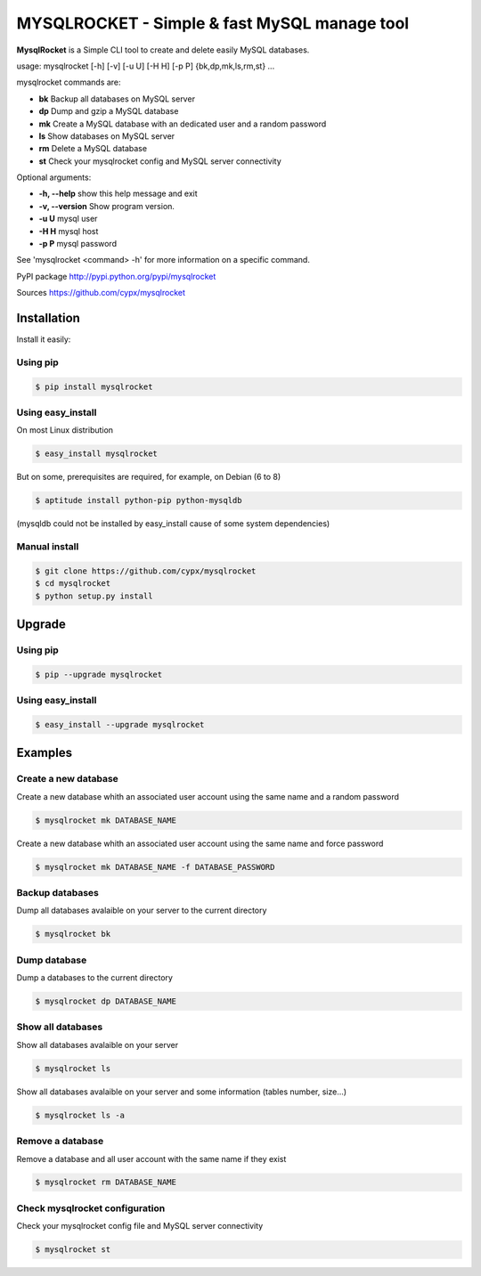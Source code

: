 ***********************************************
MYSQLROCKET  - Simple & fast MySQL manage tool
***********************************************

**MysqlRocket** is a Simple CLI tool to create and delete easily MySQL databases.

|flattr|_

usage: mysqlrocket [-h] [-v] [-u U] [-H H] [-p P] {bk,dp,mk,ls,rm,st} ...

mysqlrocket commands are:

* **bk**        Backup all databases on MySQL server
* **dp**        Dump and gzip a MySQL database
* **mk**        Create a MySQL database with an dedicated user and a random password
* **ls**        Show databases on MySQL server
* **rm**        Delete a MySQL database
* **st**     	Check your mysqlrocket config and MySQL server connectivity

Optional arguments:

* **-h, --help**     show this help message and exit
* **-v, --version**  Show program version.
* **-u U**           mysql user
* **-H H**           mysql host
* **-p P**           mysql password

See 'mysqlrocket <command> -h' for more information on a specific command.

PyPI package `<http://pypi.python.org/pypi/mysqlrocket>`__

Sources `<https://github.com/cypx/mysqlrocket>`__

Installation
##############

Install it easily:

Using pip
**************

.. code-block:: bash

	$ pip install mysqlrocket

Using easy_install
*********************

On most Linux distribution

.. code-block:: bash

	$ easy_install mysqlrocket

But on some, prerequisites are required, for example, on Debian (6 to 8)

.. code-block:: bash

	$ aptitude install python-pip python-mysqldb

(mysqldb could not be installed by easy_install cause of some system dependencies)

Manual install
*********************

.. code-block:: bash

	$ git clone https://github.com/cypx/mysqlrocket
	$ cd mysqlrocket
	$ python setup.py install

Upgrade
##########

Using pip
**************

.. code-block:: bash

	$ pip --upgrade mysqlrocket

Using easy_install
*********************

.. code-block:: bash

	$ easy_install --upgrade mysqlrocket

Examples
##########

Create a new database
*************************

Create a new database whith an associated user account using the same name and a random password

.. code-block:: bash

	$ mysqlrocket mk DATABASE_NAME

Create a new database whith an associated user account using the same name and force password

.. code-block:: bash

	$ mysqlrocket mk DATABASE_NAME -f DATABASE_PASSWORD

Backup databases
*************************

Dump all databases avalaible on your server to the current directory

.. code-block:: bash

	$ mysqlrocket bk

Dump database
*************************

Dump a databases to the current directory

.. code-block:: bash

	$ mysqlrocket dp DATABASE_NAME


Show all databases
*************************

Show all databases avalaible on your server

.. code-block:: bash

	$ mysqlrocket ls

Show all databases avalaible on your server and some information (tables number, size...)

.. code-block:: bash

	$ mysqlrocket ls -a

Remove a database
*************************

Remove a database and all user account with the same name if they exist

.. code-block:: bash

	$ mysqlrocket rm DATABASE_NAME


Check mysqlrocket configuration
************************************

Check your mysqlrocket config file and MySQL server connectivity

.. code-block:: bash

	$ mysqlrocket st




.. |flattr| image:: http://api.flattr.com/button/flattr-badge-large.png
 :alt: Flattr this git repo
.. _flattr: https://flattr.com/submit/auto?user_id=cypx&url=https://github.com/cypx/mysqlrocket&title=mysqlrocket&language=&tags=github&category=software
